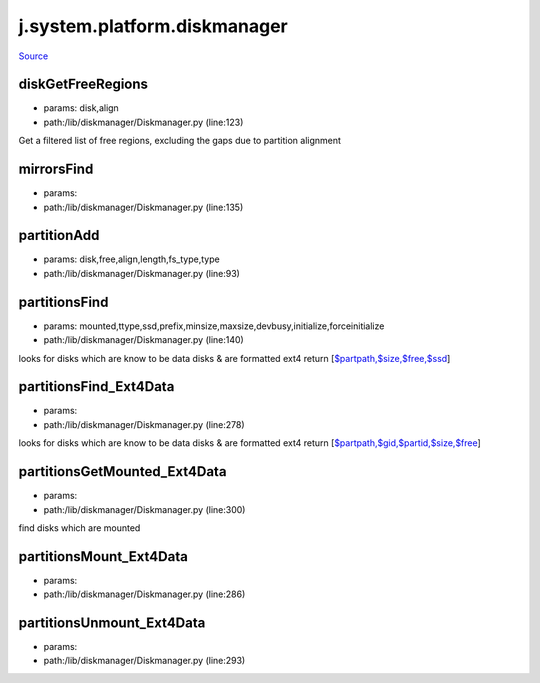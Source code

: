 
j.system.platform.diskmanager
=============================

`Source <https://github.com/Jumpscale/jumpscale_core/tree/master/lib/JumpScale/lib/diskmanager/Diskmanager.py>`_


diskGetFreeRegions
------------------


* params: disk,align
* path:/lib/diskmanager/Diskmanager.py (line:123)


Get a filtered list of free regions, excluding the gaps due to partition alignment


mirrorsFind
-----------


* params:
* path:/lib/diskmanager/Diskmanager.py (line:135)


partitionAdd
------------


* params: disk,free,align,length,fs_type,type
* path:/lib/diskmanager/Diskmanager.py (line:93)


partitionsFind
--------------


* params: mounted,ttype,ssd,prefix,minsize,maxsize,devbusy,initialize,forceinitialize
* path:/lib/diskmanager/Diskmanager.py (line:140)


looks for disks which are know to be data disks & are formatted ext4
return [`$partpath,$size,$free,$ssd <$partpath,$size,$free,$ssd>`_]


partitionsFind_Ext4Data
-----------------------


* params:
* path:/lib/diskmanager/Diskmanager.py (line:278)


looks for disks which are know to be data disks & are formatted ext4
return [`$partpath,$gid,$partid,$size,$free <$partpath,$gid,$partid,$size,$free>`_]


partitionsGetMounted_Ext4Data
-----------------------------


* params:
* path:/lib/diskmanager/Diskmanager.py (line:300)


find disks which are mounted


partitionsMount_Ext4Data
------------------------


* params:
* path:/lib/diskmanager/Diskmanager.py (line:286)


partitionsUnmount_Ext4Data
--------------------------


* params:
* path:/lib/diskmanager/Diskmanager.py (line:293)


